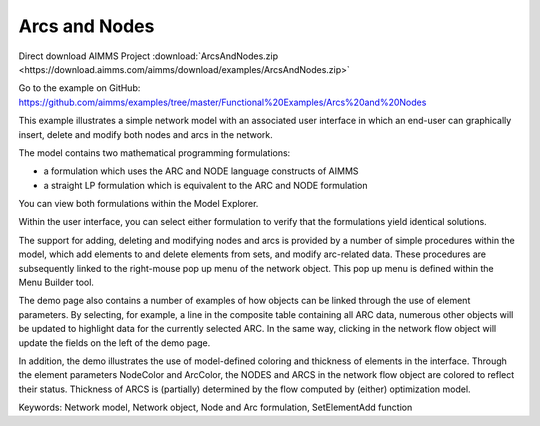 Arcs and Nodes
===============
.. meta::
   :keywords: Network model, Network object, Node and Arc formulation, SetElementAdd function
   :description: This example illustrates a simple network model with a GUI in which an end-user can graphically insert, delete and modify both nodes and arcs in the network.

Direct download AIMMS Project :download:`ArcsAndNodes.zip <https://download.aimms.com/aimms/download/examples/ArcsAndNodes.zip>`

Go to the example on GitHub:
https://github.com/aimms/examples/tree/master/Functional%20Examples/Arcs%20and%20Nodes

This example illustrates a simple network model with an associated user interface in which an end-user can graphically insert, delete and modify both nodes and arcs in the network.

The model contains two mathematical programming formulations:


- a formulation which uses the ARC and NODE language constructs of AIMMS
- a straight LP formulation which is equivalent to the ARC and NODE formulation

You can view both formulations within the Model Explorer.

Within the user interface, you can select either formulation to verify that the formulations yield identical solutions.

The support for adding, deleting and modifying nodes and arcs is provided by a number of simple procedures within the model, which add elements to and delete elements from sets, and modify arc-related data. These procedures are subsequently linked to the right-mouse pop up menu of the network object. This pop up menu is defined within the Menu Builder tool.

The demo page also contains a number of examples of how objects can be linked through the use of element parameters. By selecting, for example, a line in the composite table containing all ARC data, numerous other objects will be updated to highlight data for the currently selected ARC. In the same way, clicking in the network flow object will update the fields on the left of the demo page.

In addition, the demo illustrates the use of model-defined coloring and thickness of elements in the interface. Through the element parameters NodeColor and ArcColor, the NODES and ARCS in the network flow object are colored to reflect their status. Thickness of ARCS is (partially) determined by the flow computed by (either) optimization model.

Keywords:
Network model, Network object, Node and Arc formulation, SetElementAdd function

